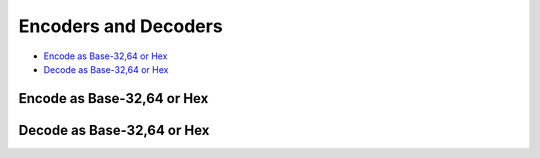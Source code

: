 .. meta::
    :author: Cask Data, Inc.
    :copyright: Copyright © 2017 Cask Data, Inc.
    :description: The CDAP User Guide

.. _user-guide-data-preparation-encoders-decoders:

=====================
Encoders and Decoders
=====================

- `Encode as Base-32,64 or Hex`_
- `Decode as Base-32,64 or Hex`_


.. _user-guide-data-preparation-encode-base-32-64-hex:

Encode as Base-32,64 or Hex
===========================


.. _user-guide-data-preparation-decode-base-32-64-hex:

Decode as Base-32,64 or Hex
===========================
